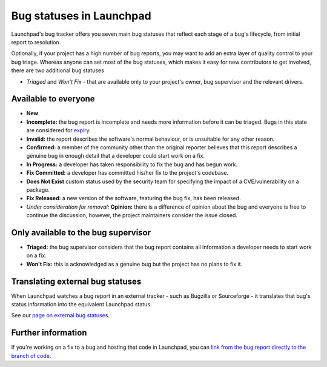 Bug statuses in Launchpad
=========================

Launchpad's bug tracker offers you seven main bug statuses that reflect
each stage of a bug's lifecycle, from initial report to resolution.

Optionally, if your project has a high number of bug reports, you may
want to add an extra layer of quality control to your bug triage.
Whereas anyone can set most of the bug statuses, which makes it easy for
new contributors to get involved, there are two additional bug statuses

-  *Triaged* and *Won't Fix* - that are available only to your project's
   owner, bug supervisor and the relevant drivers.

Available to everyone
---------------------

-  **New**
-  **Incomplete:** the bug report is incomplete and needs more
   information before it can be triaged. Bugs in this state are
   considered for `expiry <Bugs/Expiry>`__.
-  **Invalid:** the report describes the software's normal behaviour, or
   is unsuitable for any other reason.
-  **Confirmed:** a member of the community other than the original
   reporter believes that this report describes a genuine bug in enough
   detail that a developer could start work on a fix.
-  **In Progress:** a developer has taken responsibility to fix the bug
   and has begun work.
-  **Fix Committed:** a developer has committed his/her fix to the
   project's codebase.
-  **Does Not Exist** custom status used by the security team for
   specifying the impact of a CVE/vulnerability on a package.
-  **Fix Released:** a new version of the software, featuring the bug
   fix, has been released.
-  *Under consideration for removal:* **Opinion:** there is a difference
   of opinion about the bug and everyone is free to continue the
   discussion, however, the project maintainers consider the issue
   closed.

Only available to the bug supervisor
------------------------------------

-  **Triaged:** the bug supervisor considers that the bug report
   contains all information a developer needs to start work on a fix.
-  **Won't Fix:** this is acknowledged as a genuine bug but the project
   has no plans to fix it.

Translating external bug statuses
---------------------------------

When Launchpad watches a bug report in an external tracker - such as
Bugzilla or Sourceforge - it translates that bug's status information
into the equivalent Launchpad status.

See our `page on external bug statuses <external-bug-statuses>`__.

Further information
-------------------
If you're working on a fix to a bug and hosting that code in Launchpad,
you can `link from the bug report directly to the branch of
code <Bugs/BugBranchLinks>`__.